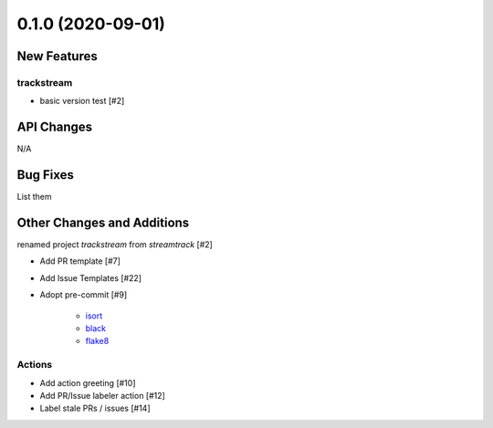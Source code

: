 ==================
0.1.0 (2020-09-01)
==================

New Features
------------

trackstream
^^^^^^^^^^^

- basic version test [#2]


API Changes
-----------

N/A


Bug Fixes
---------

List them


Other Changes and Additions
---------------------------

renamed project `trackstream` from `streamtrack` [#2]

- Add PR template [#7]

- Add Issue Templates [#22]

- Adopt pre-commit [#9]

    + `isort <https://pypi.org/project/isort/>`_ 
    + `black <https://pypi.org/project/black/>`_ 
    + `flake8 <https://pypi.org/project/flake8/>`_

Actions
^^^^^^^

- Add action greeting [#10]

- Add PR/Issue labeler action [#12]

- Label stale PRs / issues [#14]
